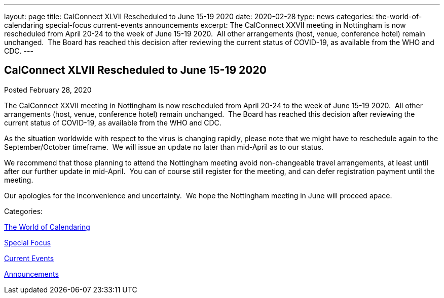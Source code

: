 ---
layout: page
title: CalConnect XLVII Rescheduled to June 15-19 2020
date: 2020-02-28
type: news
categories: the-world-of-calendaring special-focus current-events announcements
excerpt: The CalConnect XXVII meeting in Nottingham is now rescheduled from April 20-24 to the week of June 15-19 2020.  All other arrangements (host, venue, conference hotel) remain unchanged.  The Board has reached this decision after reviewing the current status of COVID-19, as available from the WHO and CDC.
---

== CalConnect XLVII Rescheduled to June 15-19 2020

[[node-519]]
Posted February 28, 2020 

The CalConnect XXVII meeting in Nottingham is now rescheduled from April 20-24 to the week of June 15-19 2020.&nbsp; All other arrangements (host, venue, conference hotel) remain unchanged.&nbsp; The Board has reached this decision after reviewing the current status of COVID-19, as available from the WHO and CDC.

As the situation worldwide with respect to the virus is changing rapidly, please note that we might have to reschedule again to the September/October timeframe.&nbsp; We will issue an update no later than mid-April as to our status.

We recommend that those planning to attend the Nottingham meeting avoid non-changeable travel arrangements, at least until after our further update in mid-April.&nbsp; You can of course still register for the meeting, and can defer registration payment until the meeting.

Our apologies for the inconvenience and uncertainty.&nbsp; We hope the Nottingham meeting in June will proceed apace.



Categories:&nbsp;

link:/news/the-world-of-calendaring[The World of Calendaring]

link:/news/special-focus[Special Focus]

link:/news/current-events[Current Events]

link:/news/announcements[Announcements]

